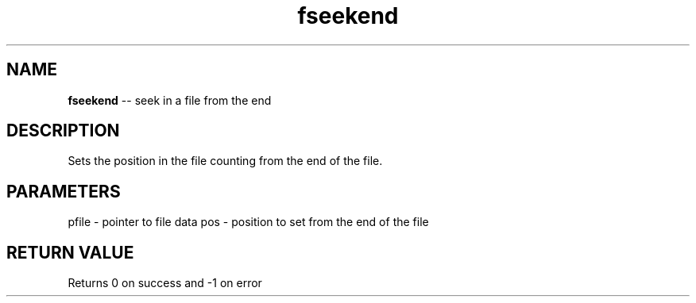 .\" Source: ./fio.asm
.\" Generated with ROBODoc Version 4\.99\.43 (Mar  7 2018)
.\" ROBODoc (c) 1994\-2015 by Frans Slothouber and many others\.
.TH fseekend 3 "Oct 22, 2018" fio "fio Reference"

.SH NAME
\fBfseekend\fR \-\- seek in a file from the end

.SH DESCRIPTION
Sets the position in the file counting from the end of the file\.

.SH PARAMETERS
pfile \- pointer to file data
pos \- position to set from the end of the file

.SH RETURN VALUE
Returns 0 on success and \-1 on error
